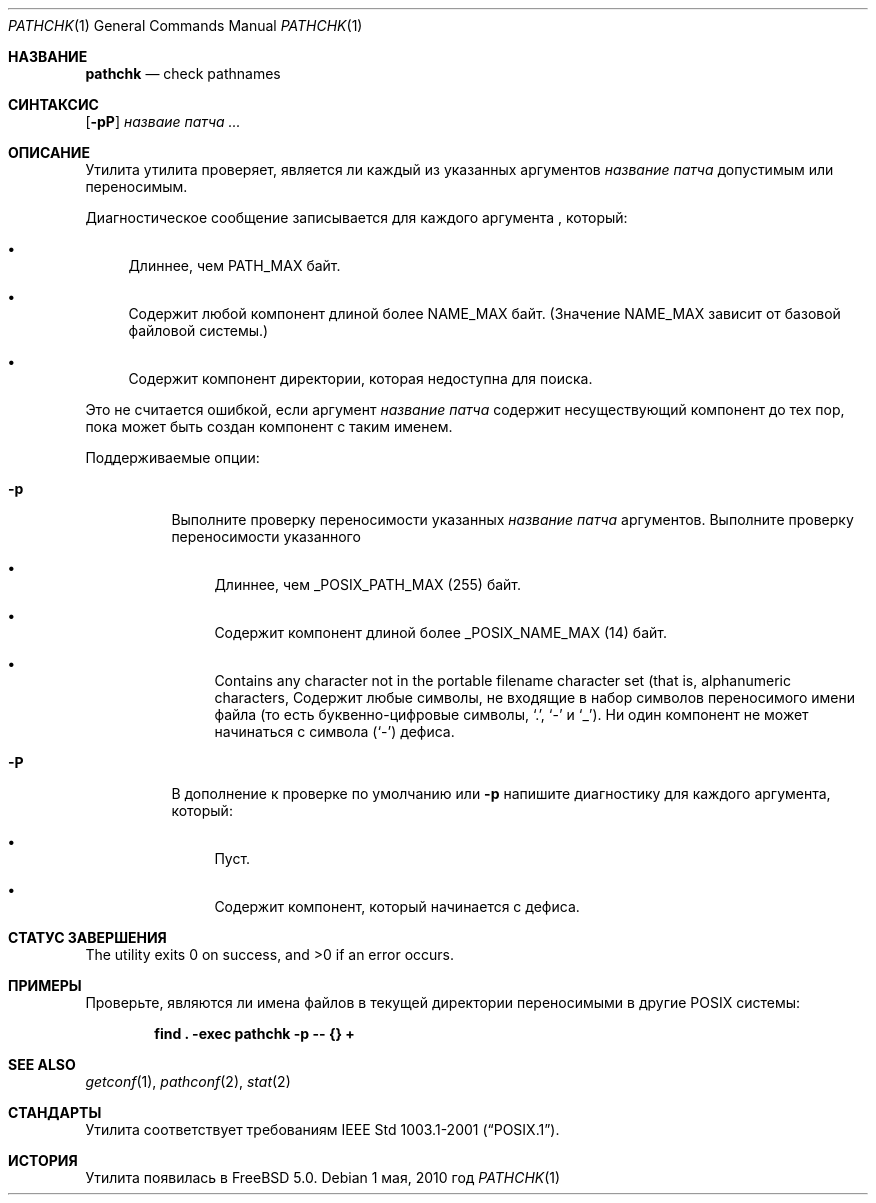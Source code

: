 .\" Copyright (c) 2001, 2002 Чак Руйяр
.\"Все права защищены.
.\"
.\" Распространение и использование в исходном коде и двоичной форме, с использованием или без использования
.\" модификаций, если следующие условия
.\" соблюдаются:
.\" 1. При распространении исходного кода должно сохраняться вышеуказанное уведомление
.\"    об авторских правах, этот список условий и следующий дисклеймер.
.\" 2. При распространиении в двоичной форме должно воспроизводиться уведомление об авторских правах,
.\"    этот список условий и следующий ниже отказ от ответственности в
.\"    документации и/или других материалах, поставляемых с дистрибутивом.
.\" 3. Ни название университета, ни имена его участников не могут быть использованы для
.\"    поддержки или продвижения продуктов, созданных на основе данного программного обеспечения,
.\"    без специального предварительного письменного согласия.
.\"
.\" ДАННОЕ ПРОГРАММНОЕ ОБЕСПЕЧЕНИЕ ПРЕДОСТАВЛЯЕТСЯ ПРАВООБЛАДАТЕЛЯМИ И СОАВТОРАМИ ``КАК ЕСТЬ'', И 
.\" МЫ ОТКАЗЫВАЕМСЯ ОТ ЛЮБЫХ ПОДРАЗУМЕВАЕМЫХ ОБЯЗАТЕЛЬСТВ, ВКЛЮЧАЯ, НО НЕ ОГРАНИЧИВАЯСЬ, 
.\" ПОДРАЗУМЕВАЕМЫЕ ГАРАНТИИ ТОВАРНОЙ ПРИГОДНОСТИ И НЕПРИГОДНОСТИ ДЛЯ ОПРЕДЕЛЕННОЙ
.\" ЦЕЛИ. НИ В КОЕМ СЛУЧАЕ ПРАВООБЛАДАТЕЛИ ИЛИ СОВАТОРЫ НЕ НЕСУТ ОТВЕТСТВЕННОСТИ
.\" ЗА ЛЮБЫЕ ПРЯМЫЕ, КОСВЕННЫЕ, СЛУЧАЙНЫЕ, ОСОБЫЕ, ПОКАЗАТЕЛЬНЫЕ ИЛИ ЛОГИЧЕСКИ ВЫТЕКАЮЩИЕ
.\" УБЫТКИ (ВКЛЮЧАЯ, НО НЕ ОГРАНИЧИВАЯСЬ ИМИ, ПРИОБРЕТЕНИЕ ЗАМЕНЯЮЩИХ ТОВАРОВ ИЛИ УСЛУГ;
.\" ПОТЕРЮ ВОЗМОЖНОСТИ ИСПОЛЬЗОВАНИЯ, ДАННЫХ ИЛИ ПРИБЫЛИ; ИЛИ ПРЕКРАЩЕНИЕ ДЕЯТЕЛЬНОСТИ)
.\" НЕЗАВИСИМО ОТ ПРИЧИНЕННОГО УЩЕРБА И НА ОСНОВАНИИ ЛЮБОЙ ТЕОРИИ ОТВЕТСТВЕННОСТИ, БУДЬ ТО В РАМКАХ КОНТРАКТА, 
.\" ПРЯМОЙ ОТВЕТСТВЕННОСТИ ИЛИ ДЕЛИКТА (ВКЛЮЧАЯ ХАЛАТНОСТЬ ИЛИ ИНОЕ), ВОЗНИКШЕГО КАКИМ-ЛИБО ОБРАЗОМ
.\" В РЕЗУЛЬТАТЕ ИСПОЛЬЗОВАНИЯ ДАННОГО ПРОГРАММНОГО ОБЕСПЕЧЕНИЯ, ДАЖЕ ЕСЛИ ВЫ БЫЛИ ОСВЕДОМЛЕНЫ О ВОЗМОЖНОСТИ
.\" ТАКОГО УЩЕРБА.
.\"
.Dd 1 мая, 2010 год
.Dt PATHCHK 1
.Os
.Sh НАЗВАНИЕ
.Nm pathchk
.Nd check pathnames
.Sh СИНТАКСИС
.Nm
.Op Fl pP
.Ar назваие патча ...
.Sh ОПИСАНИЕ
Утилита
.Nm
утилита проверяет, является ли каждый из указанных
аргументов
.Ar название патча
допустимым или переносимым.
.Pp
Диагностическое сообщение записывается для каждого аргумента , который:
.Bl -bullet
.It
Длиннее, чем
.Dv PATH_MAX
байт.
.It
Содержит любой компонент длиной более
.Dv NAME_MAX
байт.
(Значение
.Dv NAME_MAX
зависит от базовой файловой системы.)
.It
Содержит компонент директории, которая недоступна для поиска.
.El
.Pp
Это не считается ошибкой, если аргумент
.Ar название патча
содержит несуществующий компонент до тех пор, пока может быть создан компонент с таким
именем.
.Pp
Поддерживаемые опции:
.Bl -tag -width indent
.It Fl p
Выполните проверку переносимости указанных
.Ar название патча
аргументов.
Выполните проверку переносимости указанного
.Bl -bullet
.It
Длиннее, чем
.Dv _POSIX_PATH_MAX
.Pq 255
байт.
.It
Содержит компонент длиной более
.Dv _POSIX_NAME_MAX
.Pq 14
байт.
.It
Contains any character not in the portable filename character set (that is,
alphanumeric characters,
Содержит любые символы, не входящие в набор символов переносимого имени файла (то есть
буквенно-цифровые символы,
.Ql \&. ,
.Ql \&-
и
.Ql _ ) .
Ни один компонент не может начинаться с символа
.Pq Ql \&-
дефиса.
.El
.It Fl P
В дополнение к проверке по умолчанию или
.Fl p
напишите диагностику для каждого аргумента, который:
.Bl -bullet
.It
Пуст.
.It
Содержит компонент, который начинается с дефиса.
.El
.El
.Sh СТАТУС ЗАВЕРШЕНИЯ
.Ex -std
.Sh ПРИМЕРЫ
Проверьте, являются ли имена файлов в текущей директории переносимыми в
другие
.Tn POSIX
системы:
.Pp
.Dl "find . -exec pathchk -p -- {} +"
.Sh SEE ALSO
.Xr getconf 1 ,
.Xr pathconf 2 ,
.Xr stat 2
.Sh СТАНДАРТЫ
Утилита
.Nm
соответствует требованиям
.St -p1003.1-2001 .
.Sh ИСТОРИЯ
Утилита
.Nm
появилась в
.Fx 5.0 .
